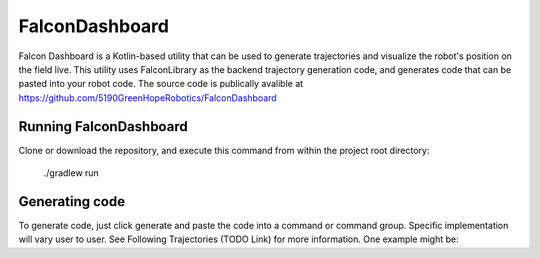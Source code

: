 FalconDashboard
================

Falcon Dashboard is a Kotlin-based utility that can be used to generate
trajectories and visualize the robot's position on the field live. This
utility uses FalconLibrary as the backend trajectory generation code,
and generates code that can be pasted into your robot code. The source
code is publically avalible at https://github.com/5190GreenHopeRobotics/FalconDashboard

.. image:: images/dash1.png
   :width: 900

.. image:: images/dash2.png
   :width: 900

Running FalconDashboard
----------------------

Clone or download the repository, and execute this command from within
the project root directory: 

    ./gradlew run 

Generating code
-----------------
.. image:: images/dash3.png
   :width: 900

To generate code, just click generate and paste the code into
a command or command group. Specific implementation will vary
user to user. See Following Trajectories (TODO Link) for more
information. One example might be:

.. tabs::


   .. code-tab:: java

        var traject = Trajectories.generateTrajectory(
            Arrays.asList(
                new Pose2d(LengthKt.getFeet(5.634),
                    LengthKt.getFeet(17.719),
                    Rotation2dKt.getDegree(0)),
                new Pose2d(LengthKt.getFeet(18.36),
                    LengthKt.getFeet(19.143),
                    Rotation2dKt.getDegree(0)),
                new Pose2d(LengthKt.getFeet(20.822),
                    LengthKt.getFeet(25.301),
                    Rotation2dKt.getDegree(153.33))
            ),
            Arrays.asList(new CentripetalAccelerationConstraint(
                AccelerationKt.getAcceleration(LengthKt.getFeet(8.0)))),
            VelocityKt.getVelocity(LengthKt.getFeet(0.0)),
            VelocityKt.getVelocity(LengthKt.getFeet(0.0)),
            VelocityKt.getVelocity(LengthKt.getFeet(7.0)),
            AccelerationKt.getAcceleration(LengthKt.getFeet(8.0)),
            false
            true
        );

        addSequential(new FollowPathCommand(traject, true, m_DriveBase);

   .. code-tab:: kotlin
   
        // coming soon, coz i don't know Kotlin at all
        



